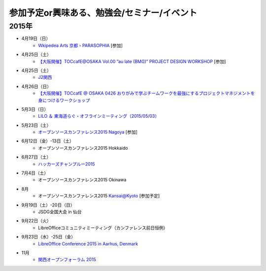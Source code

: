 参加予定or興味ある、勉強会/セミナー/イベント
=====================================================

2015年
^^^^^^


* 4月19日（日）
   * `Wkipedea Arts 京都・PARASOPHIA <https://artlogue.doorkeeper.jp/events/23052>`_ [参加]

* 4月25日（土）
   * `【大阪開催】TOCcafE@OSAKA Vol.00 ”au late (BMG)” PROJECT DESIGN WORKSHOP <https://tocfe-kansai.doorkeeper.jp/events/21905>`_ [参加]
  
* 4月25日（土）
   * `J2関西 <http://www.j2kansai.jp/>`_

* 4月26日（日）
   * `【大阪開催】TOCcafE @ OSAKA 0426 おりがみで学ぶチームワークを最強にするプロジェクトマネジメントを身につけるワークショップ <https://tocfe-kansai.doorkeeper.jp/events/21906>`_

* 5月3日（日）
   * `LILO ＆ 東海道らぐ・オフラインミーティング（2015/05/03） <https://lilo.doorkeeper.jp/events/23873>`_

* 5月23日（土）
   * `オープンソースカンファレンス2015 Nagoya <http://www.ospn.jp/osc2015-nagoya/>`_ [参加]

* 6月12日（金）-13日（土）
   * オープンソースカンファレンス2015 Hokkaido

* 6月27日（土）
   * `ハッカーズチャンプルー2015 <http://hackers-champloo.org/>`_

* 7月4日（土）
   * オープンソースカンファレンス2015 Okinawa

* 8月
   * オープンソースカンファレンス2015 Kansai@Kyoto [参加予定]

* 9月19日（土）-20日（日）
   * JSDG全国大会 in 仙台

* 9月22日（火）
   * LibreOfficeコミュニティミーティング（カンファレンス前日恒例）

* 9月23日（水）-25日（金）
   * `LibreOffice Conference 2015 in Aarhus, Denmark <https://conference.libreoffice.org/>`_

* 11月
   * `関西オープンフォーラム 2015 <https://k-of.jp/>`_


